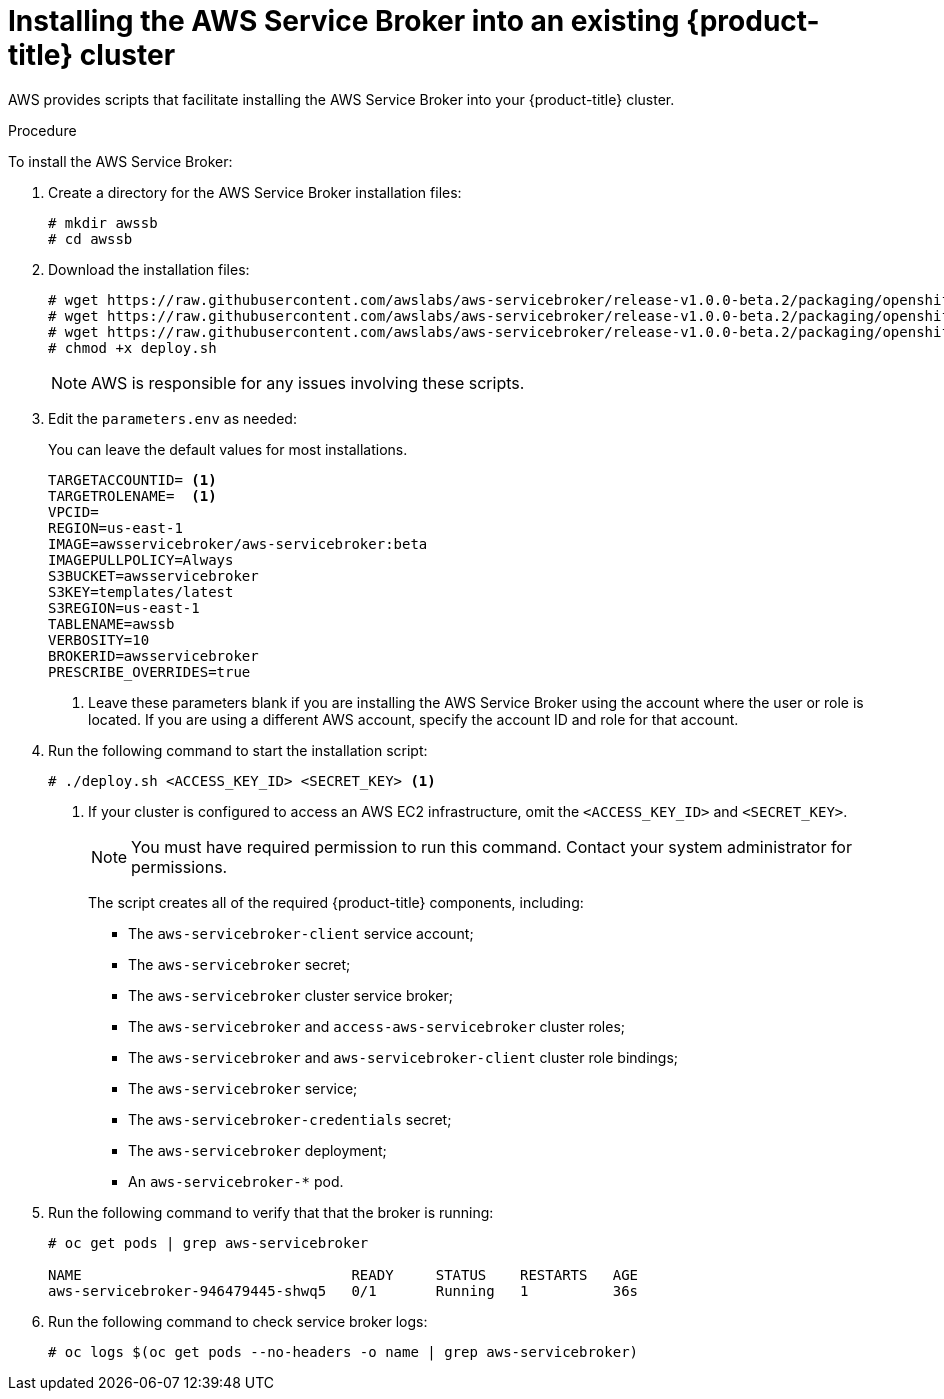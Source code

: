 // Module included in the following assemblies:
//
// * admin_guide/aws-getting-started.adoc

[id='aws-getting-started-install-{context}']
= Installing the AWS Service Broker into an existing {product-title} cluster

AWS provides scripts that facilitate installing the AWS Service Broker into your {product-title} cluster.

.Procedure

To install the AWS Service Broker:

. Create a directory for the AWS Service Broker installation files:
+
----
# mkdir awssb
# cd awssb
----

. Download the installation files:
+
----
# wget https://raw.githubusercontent.com/awslabs/aws-servicebroker/release-v1.0.0-beta.2/packaging/openshift/deploy.sh
# wget https://raw.githubusercontent.com/awslabs/aws-servicebroker/release-v1.0.0-beta.2/packaging/openshift/aws-servicebroker.yaml
# wget https://raw.githubusercontent.com/awslabs/aws-servicebroker/release-v1.0.0-beta.2/packaging/openshift/parameters.env
# chmod +x deploy.sh
----
+
[NOTE]
====
AWS is responsible for any issues involving these scripts.
====

. Edit the `parameters.env` as needed:
+
You can leave the default values for most installations. 
+
----
TARGETACCOUNTID= <1>
TARGETROLENAME=  <1>
VPCID=  
REGION=us-east-1
IMAGE=awsservicebroker/aws-servicebroker:beta
IMAGEPULLPOLICY=Always
S3BUCKET=awsservicebroker
S3KEY=templates/latest
S3REGION=us-east-1
TABLENAME=awssb
VERBOSITY=10
BROKERID=awsservicebroker
PRESCRIBE_OVERRIDES=true
----
+
<1> Leave these parameters blank if you are installing the AWS Service Broker using the account where the user or role is located. 
If you are using a different AWS account, specify the account ID and role for that account.

. Run the following command to start the installation script:
+
----
# ./deploy.sh <ACCESS_KEY_ID> <SECRET_KEY> <1>
----
+
<1> If your cluster is configured to access an AWS EC2 infrastructure, omit the `<ACCESS_KEY_ID>` and `<SECRET_KEY>`.
+
[NOTE]
====
You must have required permission to run this command. Contact your system administrator for permissions. 
====
+
The script creates all of the required {product-title} components, including:
+
* The `aws-servicebroker-client` service account;
* The `aws-servicebroker` secret;
* The `aws-servicebroker` cluster service broker; 
* The `aws-servicebroker` and `access-aws-servicebroker` cluster roles;
* The `aws-servicebroker` and `aws-servicebroker-client` cluster role bindings;
* The `aws-servicebroker` service;
* The `aws-servicebroker-credentials` secret;
* The `aws-servicebroker` deployment;
* An `aws-servicebroker-*` pod.

. Run the following command to verify that that the broker is running:
+
----
# oc get pods | grep aws-servicebroker

NAME                                READY     STATUS    RESTARTS   AGE
aws-servicebroker-946479445-shwq5   0/1       Running   1          36s
----

. Run the following command to check service broker logs:
+
----
# oc logs $(oc get pods --no-headers -o name | grep aws-servicebroker)
----
